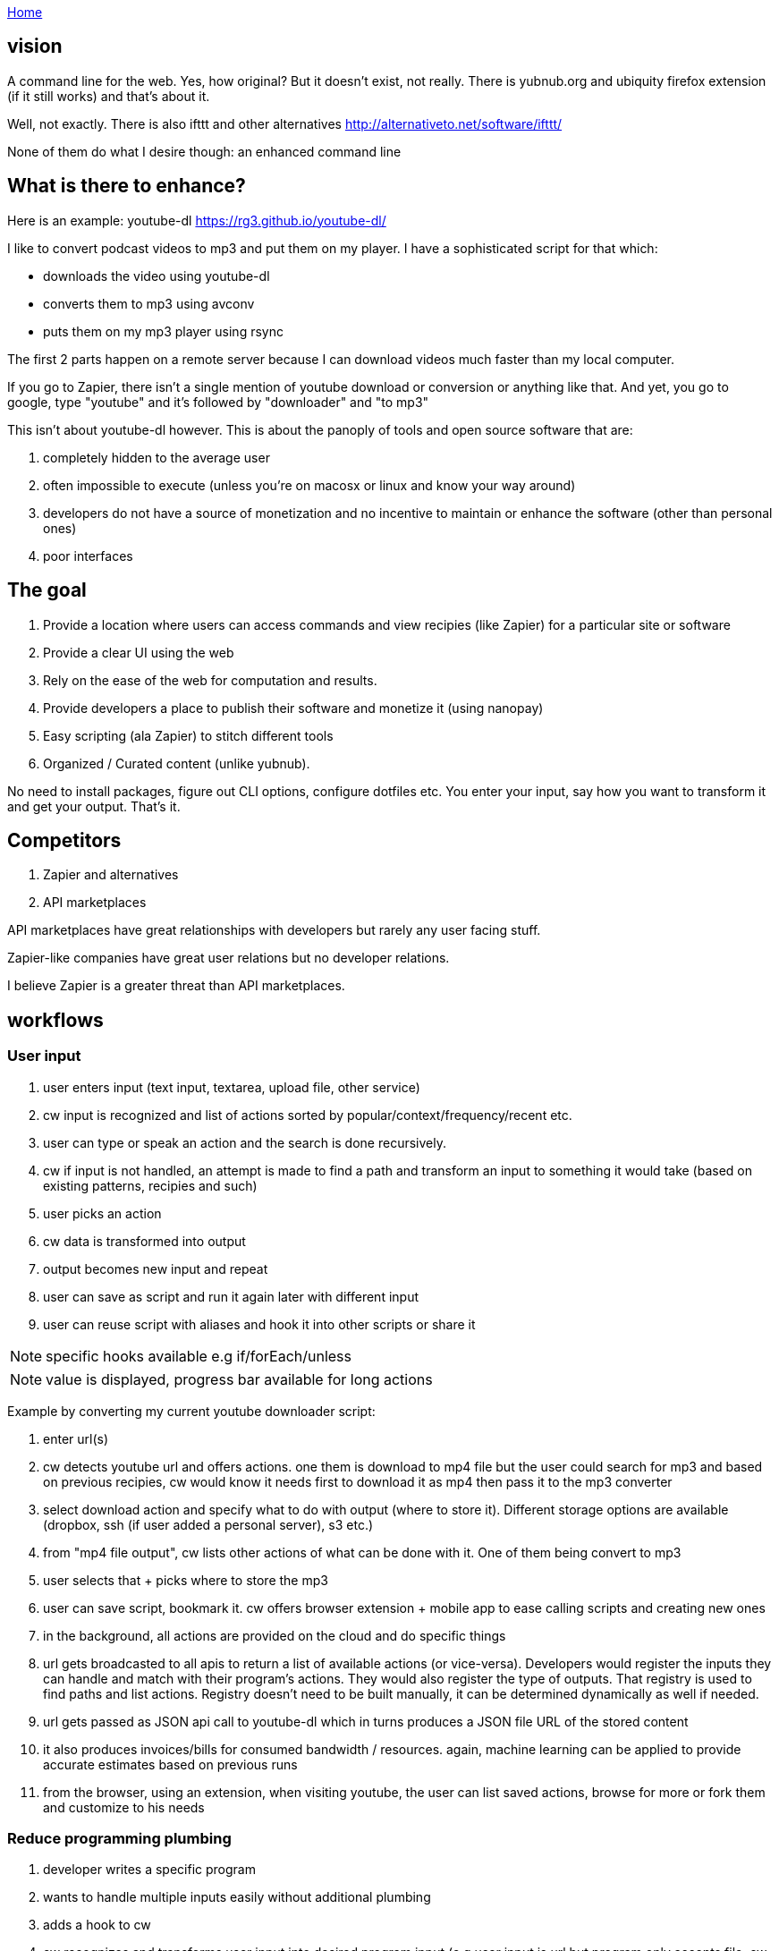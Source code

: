 :uri-asciidoctor: http://asciidoctor.org
:icons: font
:source-highlighter: pygments
:nofooter:

++++
<script>
  (function(i,s,o,g,r,a,m){i['GoogleAnalyticsObject']=r;i[r]=i[r]||function(){
  (i[r].q=i[r].q||[]).push(arguments)},i[r].l=1*new Date();a=s.createElement(o),
  m=s.getElementsByTagName(o)[0];a.async=1;a.src=g;m.parentNode.insertBefore(a,m)
  })(window,document,'script','https://www.google-analytics.com/analytics.js','ga');
  ga('create', 'UA-90513711-1', 'auto');
  ga('send', 'pageview');
</script>
++++

link:index[Home]

== vision




A command line for the web. Yes, how original? But it doesn't exist, not really. 
There is yubnub.org and ubiquity firefox extension (if it still works) and that's about it. 

Well, not exactly. There is also ifttt and other alternatives http://alternativeto.net/software/ifttt/

None of them do what I desire though: an enhanced command line


== What is there to enhance? 

Here is an example: youtube-dl https://rg3.github.io/youtube-dl/

I like to convert podcast videos to mp3 and put them on my player. I have a sophisticated script for that which:

- downloads the video using youtube-dl
- converts them to mp3 using avconv
- puts them on my mp3 player using rsync

The first 2 parts happen on a remote server because I can download videos much faster than my local computer. 

If you go to Zapier, there isn't a single mention of youtube download or conversion or anything like that. And yet, you go to google, type "youtube" and it's followed by "downloader" and "to mp3"


This isn't about youtube-dl however. This is about the panoply of tools and open source software that are: 

. completely hidden to the average user
. often impossible to execute (unless you're on macosx or linux and know your way around)
. developers do not have a source of monetization and no incentive to maintain or enhance the software (other than personal ones)
. poor interfaces 



== The goal

. Provide a location where users can access commands and view recipies (like Zapier) for a particular site or software
. Provide a clear UI using the web
. Rely on the ease of the web for computation and results. 
. Provide developers a place to publish their software and monetize it (using nanopay)
. Easy scripting (ala Zapier) to stitch different tools
. Organized / Curated content (unlike yubnub).



No need to install packages, figure out CLI options, configure dotfiles etc. You enter your input, say how you want to transform it and get your output. That's it.


== Competitors

. Zapier and alternatives
. API marketplaces 

API marketplaces have great relationships with developers but rarely any user facing stuff. 

Zapier-like companies have great user relations but no developer relations.

I believe Zapier is a greater threat than API marketplaces.



== workflows

=== User input

. user enters input (text input, textarea, upload file, other service)
. cw input is recognized and list of actions sorted by popular/context/frequency/recent etc.
. user can type or speak an action and the search is done recursively.
. cw if input is not handled, an attempt is made to find a path and transform an input to something it would take (based on existing patterns, recipies and such)
. user picks an action
. cw data is transformed into output
. output becomes new input and repeat
. user can save as script and run it again later with different input
. user can reuse script with aliases and hook it into other scripts or share it 

NOTE: specific hooks available e.g if/forEach/unless

NOTE: value is displayed, progress bar available for long actions

Example by converting my current youtube downloader script:

. enter url(s)
. cw detects youtube url and offers actions. one them is download to mp4 file but the user could search for mp3 and based on previous recipies, cw would know it needs first to download it as mp4 then pass it to the mp3 converter
. select download action and specify what to do with output (where to store it). Different storage options are available (dropbox, ssh (if user added a personal server), s3 etc.)
. from "mp4 file output", cw lists other actions of what can be done with it. One of them being convert to mp3
. user selects that + picks where to store the mp3
. user can save script, bookmark it. cw offers browser extension + mobile app to ease calling scripts and creating new ones


. in the background, all actions are provided on the cloud and do specific things
. url gets broadcasted to all apis to return a list of available actions (or vice-versa). Developers would register the inputs they can handle and match with their program's actions. They would also register the type of outputs. That registry is used to find paths and list actions. Registry doesn't need to be built manually, it can be determined dynamically as well if needed.
. url gets passed as JSON api call to youtube-dl which in turns produces a JSON file URL of the stored content
. it also produces invoices/bills for consumed bandwidth / resources. again, machine learning can be applied to provide accurate estimates based on previous runs
. from the browser, using an extension, when visiting youtube, the user can list saved actions, browse for more or fork them and customize to his needs




=== Reduce programming plumbing

. developer writes a specific program 
. wants to handle multiple inputs easily without additional plumbing
. adds a hook to cw
. cw recognizes and transforms user input into desired program input (e.g user input is url but program only accepts file. cw would convert input in background and provide a file.)
. developer can do other transformations using API

=== Monetization open source


=== Hire

. algorithmic specification and broken down
. task focused and input/output focused

=== Programming paradigm/language / future of programming

. write programs easily and use API hooks
. share them as easily as cw scripts created from a UI
